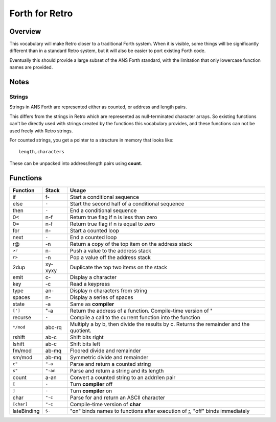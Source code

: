 ===============
Forth for Retro
===============

--------
Overview
--------
This vocabulary will make Retro closer to a traditional Forth system. When
it is visible, some things will be significantly different than in a standard
Retro system, but it will also be easier to port existing Forth code.

Eventually this should provide a large subset of the ANS Forth standard, with
the limitation that only lowercase function names are provided.


-----
Notes
-----


Strings
=======
Strings in ANS Forth are represented either as counted, or address and length
pairs.

This differs from the strings in Retro which are represented as null-terminated
character arrays. So existing functions can't be directly used with strings
created by the functions this vocabulary provides, and these functions can not
be used freely with Retro strings.

For counted strings, you get a pointer to a structure in memory that looks like:

::

  length,characters

These can be unpacked into address/length pairs using **count**.


---------
Functions
---------
+-------------+----------+----------------------------------------------------+
| Function    | Stack    | Usage                                              |
+=============+==========+====================================================+
| if          | f-       | Start a conditional sequence                       |
+-------------+----------+----------------------------------------------------+
| else        | ``-``    | Start the second half of a conditional sequence    |
+-------------+----------+----------------------------------------------------+
| then        | ``-``    | End a conditional sequence                         |
+-------------+----------+----------------------------------------------------+
| 0<          | n-f      | Return true flag if n is less than zero            |
+-------------+----------+----------------------------------------------------+
| 0=          | n-f      | Return true flag if n is equal to zero             |
+-------------+----------+----------------------------------------------------+
| for         | n-       | Start a counted loop                               |
+-------------+----------+----------------------------------------------------+
| next        | ``-``    | End a counted loop                                 |
+-------------+----------+----------------------------------------------------+
| r@          | -n       | Return a copy of the top item on the address stack |
+-------------+----------+----------------------------------------------------+
| ``>r``      | n-       | Push a value to the address stack                  |
+-------------+----------+----------------------------------------------------+
| ``r>``      | -n       | Pop a value off the address stack                  |
+-------------+----------+----------------------------------------------------+
| 2dup        | xy-xyxy  | Duplicate the top two items on the stack           |
+-------------+----------+----------------------------------------------------+
| emit        | c-       | Display a character                                |
+-------------+----------+----------------------------------------------------+
| key         | -c       | Read a keypress                                    |
+-------------+----------+----------------------------------------------------+
| type        | an-      | Display n characters from string                   |
+-------------+----------+----------------------------------------------------+
| spaces      | n-       | Display a series of spaces                         |
+-------------+----------+----------------------------------------------------+
| state       | -a       | Same as **compiler**                               |
+-------------+----------+----------------------------------------------------+
| ``[']``     | "-a      | Return the address of a function. Compile-time     |
|             |          | version of **'**                                   |
+-------------+----------+----------------------------------------------------+
| recurse     | ``-``    | Compile a call to the current function into the    |
|             |          | function                                           |
+-------------+----------+----------------------------------------------------+
| ``*/mod``   | abc-rq   | Multiply a by b, then divide the results by c.     |
|             |          | Returns the remainder and the quotient.            |
+-------------+----------+----------------------------------------------------+
| rshift      | ab-c     | Shift bits right                                   |
+-------------+----------+----------------------------------------------------+
| lshift      | ab-c     | Shift bits left                                    |
+-------------+----------+----------------------------------------------------+
| fm/mod      | ab-mq    | Floored divide and remainder                       |
+-------------+----------+----------------------------------------------------+
| sm/mod      | ab-mq    | Symmetric divide and remainder                     |
+-------------+----------+----------------------------------------------------+
| ``c"``      | ``"-a``  | Parse and return a counted string                  |
+-------------+----------+----------------------------------------------------+
| ``s"``      | ``"-an`` | Parse and return a string and its length           |
+-------------+----------+----------------------------------------------------+
| count       | a-an     | Convert a counted string to an addr/len pair       |
+-------------+----------+----------------------------------------------------+
| ``[``       | ``-``    | Turn **compiler** off                              |
+-------------+----------+----------------------------------------------------+
| ``]``       | ``-``    | Turn **compiler** on                               |
+-------------+----------+----------------------------------------------------+
| char        | ``"-c``  | Parse for and return an ASCII character            |
+-------------+----------+----------------------------------------------------+
|``[char]``   | ``"-c``  | Compile-time version of **char**                   |
+-------------+----------+----------------------------------------------------+
| lateBinding | ``$-``   | "on" binds names to functions after execution of   |
|             |          | **;**, "off" binds immediately                     |
+-------------+----------+----------------------------------------------------+
